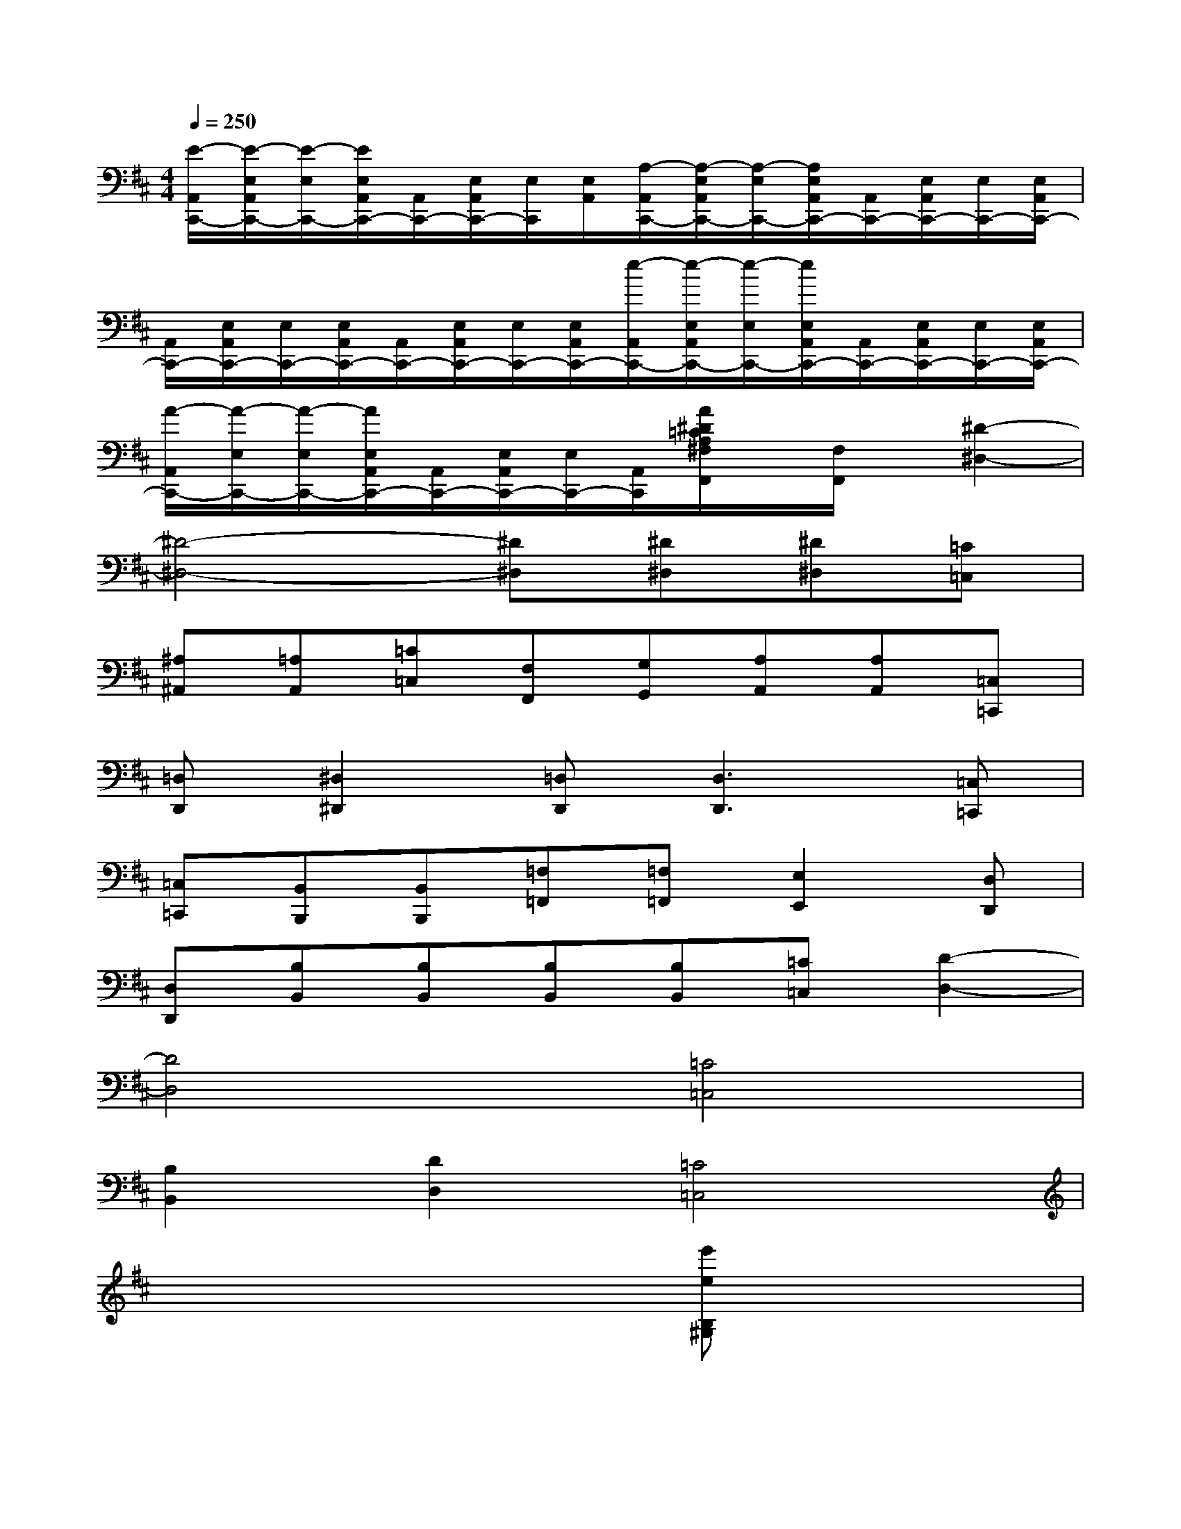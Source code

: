 X:1
T:
M:4/4
L:1/8
Q:1/4=250
K:D%2sharps
V:1
[E/2-A,,/2C,,/2-][E/2-E,/2A,,/2C,,/2-][E/2-E,/2C,,/2-][E/2E,/2A,,/2C,,/2-][A,,/2C,,/2-][E,/2A,,/2C,,/2-][E,/2C,,/2][E,/2A,,/2][A,/2-A,,/2C,,/2-][A,/2-E,/2A,,/2C,,/2-][A,/2-E,/2C,,/2-][A,/2E,/2A,,/2C,,/2-][A,,/2C,,/2-][E,/2A,,/2C,,/2-][E,/2C,,/2-][E,/2A,,/2C,,/2-]|
[A,,/2C,,/2-][E,/2A,,/2C,,/2-][E,/2C,,/2-][E,/2A,,/2C,,/2-][A,,/2C,,/2-][E,/2A,,/2C,,/2-][E,/2C,,/2-][E,/2A,,/2C,,/2-][e/2-A,,/2C,,/2-][e/2-E,/2A,,/2C,,/2-][e/2-E,/2C,,/2-][e/2E,/2A,,/2C,,/2-][A,,/2C,,/2-][E,/2A,,/2C,,/2-][E,/2C,,/2-][E,/2A,,/2C,,/2-]|
[A/2-A,,/2C,,/2-][A/2-E,/2C,,/2-][A/2-E,/2C,,/2-][A/2E,/2A,,/2C,,/2-][A,,/2C,,/2-][E,/2A,,/2C,,/2-][E,/2C,,/2-][A,,/2C,,/2][A/2^D/2=C/2A,/2^F,/2F,,/2]x/2[F,/2F,,/2]x/2[^D2-^D,2-]|
[^D4-^D,4-][^D^D,][^D^D,][^D^D,][=C=C,]|
[^A,^A,,][=A,A,,][=C=C,][F,F,,][G,G,,][A,A,,][A,A,,][=C,=C,,]|
[=D,D,,][^D,2^D,,2][=D,D,,][D,3D,,3][=C,=C,,]|
[=C,=C,,][B,,B,,,][B,,B,,,][=F,=F,,][=F,=F,,][E,2E,,2][D,D,,]|
[D,D,,][B,B,,][B,B,,][B,B,,][B,B,,][=C=C,][D2-D,2-]|
[D4D,4][=C4=C,4]|
[B,2B,,2][D2D,2][=C4=C,4]|
x6[e'eB,^G,]x|
[=CA,][eE][eEDB,]x[aAE=C]x[bBDB,]x|
[=c'=c=CA,]x[b^gedE]x[=c'a]E[d'bE]x|
[=c'aA]x[b^gB]x[a=c]x[^a=g^A=C]x|
[=a=fA]=C,[geG=C,]x[a=fA=F,]x[^a^AG,]x|
[=c'=c=A,]x[e'=c'eG,=C,]x[=f'=fA,]x[g'g^A,]x